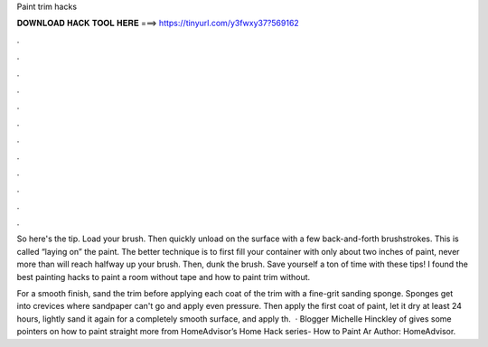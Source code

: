 Paint trim hacks



𝐃𝐎𝐖𝐍𝐋𝐎𝐀𝐃 𝐇𝐀𝐂𝐊 𝐓𝐎𝐎𝐋 𝐇𝐄𝐑𝐄 ===> https://tinyurl.com/y3fwxy37?569162



.



.



.



.



.



.



.



.



.



.



.



.

So here's the tip. Load your brush. Then quickly unload on the surface with a few back-and-forth brushstrokes. This is called “laying on” the paint. The better technique is to first fill your container with only about two inches of paint, never more than will reach halfway up your brush. Then, dunk the brush. Save yourself a ton of time with these tips! I found the best painting hacks to paint a room without tape and how to paint trim without.

For a smooth finish, sand the trim before applying each coat of  the trim with a fine-grit sanding sponge. Sponges get into crevices where sandpaper can't go and apply even pressure. Then apply the first coat of paint, let it dry at least 24 hours, lightly sand it again for a completely smooth surface, and apply th.  · Blogger Michelle Hinckley of  gives some pointers on how to paint straight  more from HomeAdvisor’s Home Hack series- How to Paint Ar Author: HomeAdvisor.
